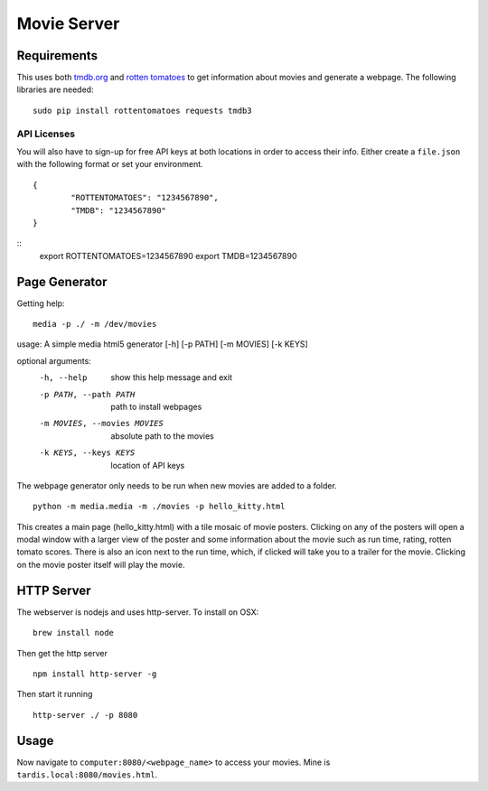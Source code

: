 Movie Server
============

.. image:: https://travis-ci.org/walchko/media_html_page_generator.svg?branch=master
    :target: https://travis-ci.org/walchko/media_html_page_generator
.. image:: https://img.shields.io/pypi/v/media.svg
    :target: https://pypi.python.org/pypi/media/
    :alt: Latest Version
.. image:: https://img.shields.io/pypi/dm/media.svg
    :target: https://pypi.python.org/pypi/media/
    :alt: Downloads
.. image:: https://img.shields.io/pypi/l/media.svg
    :target: https://pypi.python.org/pypi/media/
    :alt: License

.. figure:: https://raw.githubusercontent.com/walchko/media_html_page_generator/master/images/webpage.png
   :alt: webpage

.. figure:: https://raw.githubusercontent.com/walchko/media_html_page_generator/master/images/modal.png
   :alt: modal

Requirements
------------

This uses both `tmdb.org`_ and `rotten tomatoes`_ to get information
about movies and generate a webpage. The following libraries are needed:

::

    sudo pip install rottentomatoes requests tmdb3


API Licenses
~~~~~~~~~~~~~

You will also have to sign-up for free API keys at both locations in
order to access their info. Either create a ``file.json`` with the following
format or set your environment.

::

	{
		"ROTTENTOMATOES": "1234567890",
		"TMDB": "1234567890"
	}

::
	export ROTTENTOMATOES=1234567890
	export TMDB=1234567890

Page Generator
--------------

Getting help:

::

	media -p ./ -m /dev/movies

usage: A simple media html5 generator [-h] [-p PATH] [-m MOVIES] [-k KEYS]

optional arguments:
  -h, --help                  show this help message and exit
  -p PATH, --path PATH        path to install webpages
  -m MOVIES, --movies MOVIES  absolute path to the movies
  -k KEYS, --keys KEYS        location of API keys

The webpage generator only needs to be run when new movies are added to
a folder.

::

    python -m media.media -m ./movies -p hello_kitty.html

This creates a main page (hello\_kitty.html) with a tile mosaic of movie
posters. Clicking on any of the posters will open a modal window with a
larger view of the poster and some information about the movie such as
run time, rating, rotten tomato scores. There is also an icon next to
the run time, which, if clicked will take you to a trailer for the
movie. Clicking on the movie poster itself will play the movie.

HTTP Server
-----------

The webserver is nodejs and uses http-server. To install on OSX:

::

    brew install node

Then get the http server

::

    npm install http-server -g

Then start it running

::

    http-server ./ -p 8080


Usage
-----

Now navigate to ``computer:8080/<webpage_name>`` to access your movies.
Mine is ``tardis.local:8080/movies.html``.

.. _tmdb.org: http:tmdb.org
.. _rotten tomatoes: http://rottentomatoes.com
.. _nodejs.org: http://nodejs.org

.. |Build Status| image:: https://travis-ci.org/walchko/media_server.svg?branch=master
   :target: https://travis-ci.org/walchko/media_server